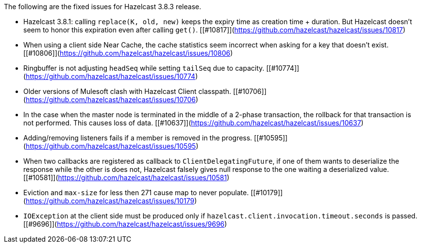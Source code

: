 

The following are the fixed issues for Hazelcast 3.8.3 release.

- Hazelcast 3.8.1: calling `replace(K, old, new)` keeps the expiry time as creation time + duration. But Hazelcast doesn't seem to honor this expiration even after calling `get()`. [[#10817]](https://github.com/hazelcast/hazelcast/issues/10817)
- When using a client side Near Cache, the cache statistics seem incorrect when asking for a key that doesn't exist. [[#10806]](https://github.com/hazelcast/hazelcast/issues/10806)
- Ringbuffer is not adjusting `headSeq` while setting `tailSeq` due to capacity. [[#10774]](https://github.com/hazelcast/hazelcast/issues/10774)
- Older versions of Mulesoft clash with Hazelcast Client classpath. [[#10706]](https://github.com/hazelcast/hazelcast/issues/10706)
- In the case when the master node is terminated in the middle of a 2-phase transaction, the rollback for that transaction is not performed. This causes loss of data. [[#10637]](https://github.com/hazelcast/hazelcast/issues/10637)
- Adding/removing listeners fails if a member is removed in the progress. [[#10595]](https://github.com/hazelcast/hazelcast/issues/10595)
- When two callbacks are registered as callback to `ClientDelegatingFuture`, if one of them wants to deserialize the response while the other is does not, Hazelcast falsely gives null response to the one waiting a deserialized value. [[#10581]](https://github.com/hazelcast/hazelcast/issues/10581)
- Eviction and `max-size` for less then 271 cause map to never populate. [[#10179]](https://github.com/hazelcast/hazelcast/issues/10179)
- `IOException` at the client side must be produced only if `hazelcast.client.invocation.timeout.seconds` is passed. [[#9696]](https://github.com/hazelcast/hazelcast/issues/9696)

